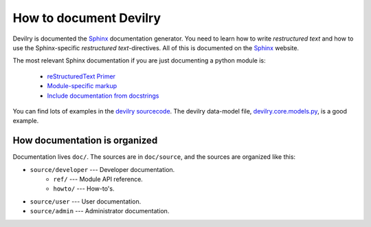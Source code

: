 .. _developer-howto-documentation:

=======================
How to document Devilry
=======================

Devilry is documented the Sphinx_ documentation generator. You need to learn
how to write *restructured text* and how to use the Sphinx-specific
*restructured text*-directives. All of this is documented on the Sphinx_ website.

The most relevant Sphinx documentation if you are just documenting a python
module is:

    * `reStructuredText Primer <http://sphinx.pocoo.org/rest.html>`_
    * `Module-specific markup <http://sphinx.pocoo.org/markup/desc.html>`_
    * `Include documentation from docstrings <http://sphinx.pocoo.org/ext/autodoc.html>`_

You can find lots of examples in the `devilry sourcecode`_.
The devilry data-model file, devilry.core.models.py_, is a good example.


How documentation is organized
==============================

Documentation lives ``doc/``. The sources are in ``doc/source``, and the
sources are organized like this:

* ``source/developer`` --- Developer documentation.
    * ``ref/`` --- Module API reference.
    * ``howto/`` --- How-to's. 
* ``source/user`` --- User documentation.
* ``source/admin`` --- Administrator documentation.


.. _Sphinx: http://sphinx.pocoo.org/
.. _devilry.core.models.py: http://github.com/devilry/devilry-django/blob/master/devilry/core/models.py
.. _`devilry sourcecode`: http://github.com/devilry/devilry-django/tree/master/devilry/
